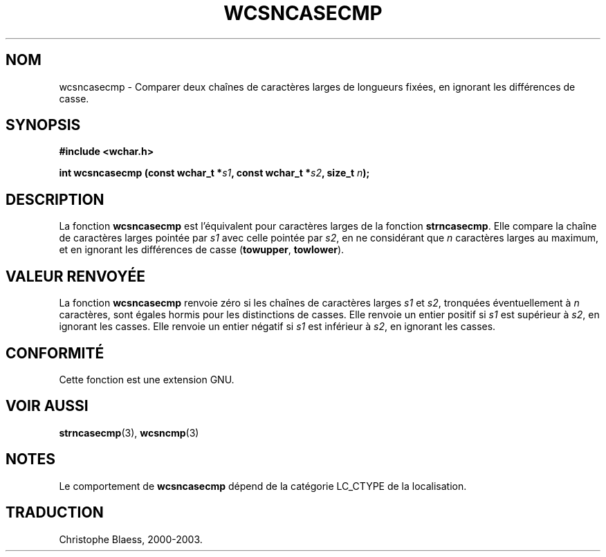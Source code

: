 .\" Copyright (c) Bruno Haible <haible@clisp.cons.org>
.\"
.\" This is free documentation; you can redistribute it and/or
.\" modify it under the terms of the GNU General Public License as
.\" published by the Free Software Foundation; either version 2 of
.\" the License, or (at your option) any later version.
.\"
.\" References consulted:
.\"   GNU glibc-2 source code and manual
.\"   Dinkumware C library reference http://www.dinkumware.com/
.\"   OpenGroup's Single Unix specification http://www.UNIX-systems.org/online.html
.\"
.\" Traduction 29/08/2000 par Christophe Blaess (ccb@club-internet.fr)
.\" LDP 1.30
.\" MàJ 21/07/2003 LDP-1.56
.TH WCSNCASECMP 3 "21 juillet 2003" LDP "Manuel du programmeur Linux"
.SH NOM
wcsncasecmp \- Comparer deux chaînes de caractères larges de longueurs fixées, en ignorant les différences de casse.
.SH SYNOPSIS
.nf
.B #include <wchar.h>
.sp
.BI "int wcsncasecmp (const wchar_t *" s1 ", const wchar_t *" s2 ", size_t " n );
.fi
.SH DESCRIPTION
La fonction \fBwcsncasecmp\fP est l'équivalent pour caractères larges de la fonction \fBstrncasecmp\fP.
Elle compare la chaîne de caractères larges pointée par \fIs1\fP avec celle pointée par \fIs2\fP, en ne considérant
que \fIn\fP caractères larges au maximum, et en ignorant les différences de casse (\fBtowupper\fP, \fBtowlower\fP).
.SH "VALEUR RENVOYÉE"
La fonction \fBwcsncasecmp\fP renvoie zéro si les chaînes de caractères larges \fIs1\fP et \fIs2\fP, 
tronquées éventuellement à \fIn\fP caractères, sont égales hormis pour les distinctions de casses.
Elle renvoie un entier positif si \fIs1\fP est supérieur à \fIs2\fP, en ignorant les casses.
Elle renvoie un entier négatif si \fIs1\fP est inférieur à \fIs2\fP, en ignorant les casses.
.SH "CONFORMITÉ"
Cette fonction est une extension GNU.
.SH "VOIR AUSSI"
.BR strncasecmp (3),
.BR wcsncmp (3)
.SH NOTES
Le comportement de \fBwcsncasecmp\fP dépend de la catégorie LC_CTYPE de la localisation.
.SH TRADUCTION
Christophe Blaess, 2000-2003.
